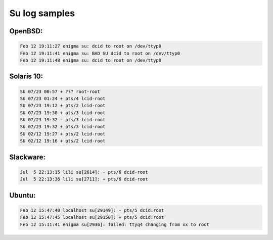 
Su log samples
--------------

OpenBSD:
^^^^^^^^

.. code-block:: console

  Feb 12 19:11:27 enigma su: dcid to root on /dev/ttyp0
  Feb 12 19:11:41 enigma su: BAD SU dcid to root on /dev/ttyp0
  Feb 12 19:11:48 enigma su: dcid to root on /dev/ttyp0



Solaris 10:
^^^^^^^^^^^

.. code-block:: console

  SU 07/23 00:57 + ??? root-root
  SU 07/23 01:24 + pts/4 lcid-root
  SU 07/23 19:12 + pts/2 lcid-root
  SU 07/23 19:30 + pts/3 lcid-root
  SU 07/23 19:32 - pts/3 lcid-root
  SU 07/23 19:32 + pts/3 lcid-root
  SU 02/12 19:27 + pts/2 lcid-root
  SU 02/12 19:16 + pts/2 lcid-root



Slackware:
^^^^^^^^^^

.. code-block:: console

  Jul  5 22:13:15 lili su[2614]: - pts/6 dcid-root
  Jul  5 22:13:36 lili su[2711]: + pts/6 dcid-root



Ubuntu:
^^^^^^^

.. code-block:: console

  Feb 12 15:47:40 localhost su[29149]: - pts/5 dcid:root
  Feb 12 15:47:45 localhost su[29150]: + pts/5 dcid:root
  Feb 12 15:11:41 enigma su[2936]: failed: ttyq4 changing from xx to root



